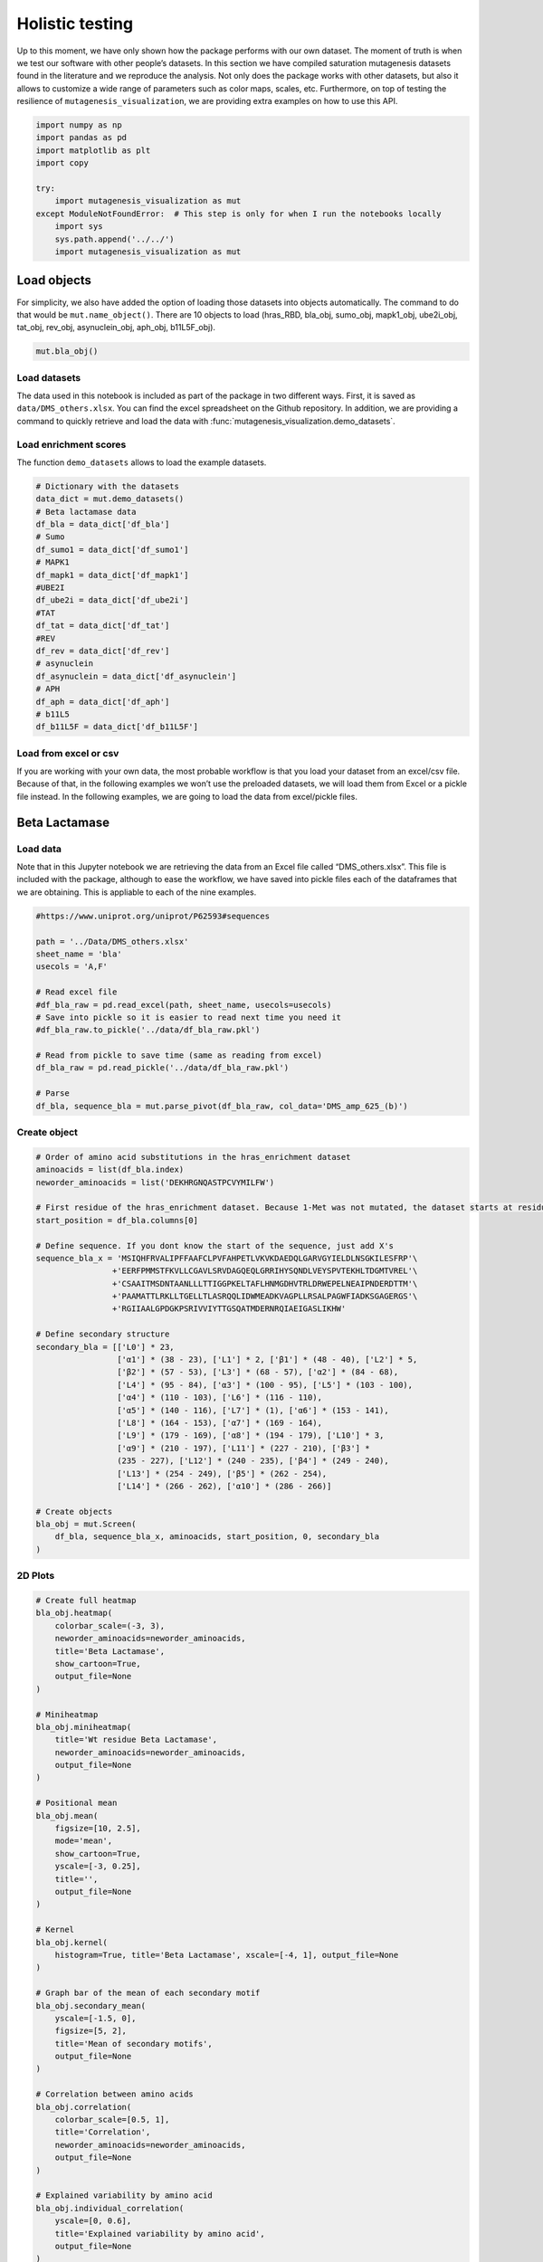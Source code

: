 Holistic testing
================

Up to this moment, we have only shown how the package performs with our
own dataset. The moment of truth is when we test our software with other
people’s datasets. In this section we have compiled saturation
mutagenesis datasets found in the literature and we reproduce the
analysis. Not only does the package works with other datasets, but also
it allows to customize a wide range of parameters such as color maps,
scales, etc. Furthermore, on top of testing the resilience of
``mutagenesis_visualization``, we are providing extra examples on how to
use this API.

.. code:: ipython3

    import numpy as np
    import pandas as pd
    import matplotlib as plt
    import copy
    
    try:
        import mutagenesis_visualization as mut
    except ModuleNotFoundError:  # This step is only for when I run the notebooks locally
        import sys
        sys.path.append('../../')
        import mutagenesis_visualization as mut

Load objects
------------

For simplicity, we also have added the option of loading those datasets
into objects automatically. The command to do that would be
``mut.name_object()``. There are 10 objects to load (hras_RBD, bla_obj,
sumo_obj, mapk1_obj, ube2i_obj, tat_obj, rev_obj, asynuclein_obj,
aph_obj, b11L5F_obj).

.. code:: ipython3

    mut.bla_obj()

Load datasets
~~~~~~~~~~~~~

The data used in this notebook is included as part of the package in two different ways. First, it is saved as ``data/DMS_others.xlsx``. You can find the excel spreadsheet on the Github repository. In addition, we are providing a command to quickly retrieve and load the data with :func:`mutagenesis_visualization.demo_datasets`.


Load enrichment scores
~~~~~~~~~~~~~~~~~~~~~~

The function ``demo_datasets`` allows to load the example datasets.

.. code:: ipython3

    # Dictionary with the datasets
    data_dict = mut.demo_datasets()
    # Beta lactamase data
    df_bla = data_dict['df_bla']
    # Sumo
    df_sumo1 = data_dict['df_sumo1']
    # MAPK1
    df_mapk1 = data_dict['df_mapk1']
    #UBE2I
    df_ube2i = data_dict['df_ube2i']
    #TAT
    df_tat = data_dict['df_tat']
    #REV
    df_rev = data_dict['df_rev']
    # asynuclein
    df_asynuclein = data_dict['df_asynuclein']
    # APH
    df_aph = data_dict['df_aph']
    # b11L5
    df_b11L5F = data_dict['df_b11L5F']

Load from excel or csv
~~~~~~~~~~~~~~~~~~~~~~

If you are working with your own data, the most probable workflow is
that you load your dataset from an excel/csv file. Because of that, in
the following examples we won’t use the preloaded datasets, we will load
them from Excel or a pickle file instead. In the following examples, we
are going to load the data from excel/pickle files.

Beta Lactamase
--------------

Load data
~~~~~~~~~

Note that in this Jupyter notebook we are retrieving the data from an
Excel file called “DMS_others.xlsx”. This file is included with the
package, although to ease the workflow, we have saved into pickle files
each of the dataframes that we are obtaining. This is appliable to each
of the nine examples.

.. code:: ipython3

    #https://www.uniprot.org/uniprot/P62593#sequences
    
    path = '../Data/DMS_others.xlsx'
    sheet_name = 'bla'
    usecols = 'A,F'
    
    # Read excel file
    #df_bla_raw = pd.read_excel(path, sheet_name, usecols=usecols)
    # Save into pickle so it is easier to read next time you need it
    #df_bla_raw.to_pickle('../data/df_bla_raw.pkl')
    
    # Read from pickle to save time (same as reading from excel)
    df_bla_raw = pd.read_pickle('../data/df_bla_raw.pkl')
    
    # Parse
    df_bla, sequence_bla = mut.parse_pivot(df_bla_raw, col_data='DMS_amp_625_(b)')

Create object
~~~~~~~~~~~~~

.. code:: ipython3

    # Order of amino acid substitutions in the hras_enrichment dataset
    aminoacids = list(df_bla.index)
    neworder_aminoacids = list('DEKHRGNQASTPCVYMILFW')
    
    # First residue of the hras_enrichment dataset. Because 1-Met was not mutated, the dataset starts at residue 2
    start_position = df_bla.columns[0]
    
    # Define sequence. If you dont know the start of the sequence, just add X's
    sequence_bla_x = 'MSIQHFRVALIPFFAAFCLPVFAHPETLVKVKDAEDQLGARVGYIELDLNSGKILESFRP'\
                    +'EERFPMMSTFKVLLCGAVLSRVDAGQEQLGRRIHYSQNDLVEYSPVTEKHLTDGMTVREL'\
                    +'CSAAITMSDNTAANLLLTTIGGPKELTAFLHNMGDHVTRLDRWEPELNEAIPNDERDTTM'\
                    +'PAAMATTLRKLLTGELLTLASRQQLIDWMEADKVAGPLLRSALPAGWFIADKSGAGERGS'\
                    +'RGIIAALGPDGKPSRIVVIYTTGSQATMDERNRQIAEIGASLIKHW'
    
    # Define secondary structure
    secondary_bla = [['L0'] * 23,
                     ['α1'] * (38 - 23), ['L1'] * 2, ['β1'] * (48 - 40), ['L2'] * 5,
                     ['β2'] * (57 - 53), ['L3'] * (68 - 57), ['α2'] * (84 - 68),
                     ['L4'] * (95 - 84), ['α3'] * (100 - 95), ['L5'] * (103 - 100),
                     ['α4'] * (110 - 103), ['L6'] * (116 - 110),
                     ['α5'] * (140 - 116), ['L7'] * (1), ['α6'] * (153 - 141),
                     ['L8'] * (164 - 153), ['α7'] * (169 - 164),
                     ['L9'] * (179 - 169), ['α8'] * (194 - 179), ['L10'] * 3,
                     ['α9'] * (210 - 197), ['L11'] * (227 - 210), ['β3'] *
                     (235 - 227), ['L12'] * (240 - 235), ['β4'] * (249 - 240),
                     ['L13'] * (254 - 249), ['β5'] * (262 - 254),
                     ['L14'] * (266 - 262), ['α10'] * (286 - 266)]
    
    # Create objects
    bla_obj = mut.Screen(
        df_bla, sequence_bla_x, aminoacids, start_position, 0, secondary_bla
    )

2D Plots
~~~~~~~~

.. code:: ipython3

    # Create full heatmap
    bla_obj.heatmap(
        colorbar_scale=(-3, 3),
        neworder_aminoacids=neworder_aminoacids,
        title='Beta Lactamase',
        show_cartoon=True,
        output_file=None
    )
    
    # Miniheatmap
    bla_obj.miniheatmap(
        title='Wt residue Beta Lactamase',
        neworder_aminoacids=neworder_aminoacids,
        output_file=None
    )
    
    # Positional mean
    bla_obj.mean(
        figsize=[10, 2.5],
        mode='mean',
        show_cartoon=True,
        yscale=[-3, 0.25],
        title='',
        output_file=None
    )
    
    # Kernel
    bla_obj.kernel(
        histogram=True, title='Beta Lactamase', xscale=[-4, 1], output_file=None
    )
    
    # Graph bar of the mean of each secondary motif
    bla_obj.secondary_mean(
        yscale=[-1.5, 0],
        figsize=[5, 2],
        title='Mean of secondary motifs',
        output_file=None
    )
    
    # Correlation between amino acids
    bla_obj.correlation(
        colorbar_scale=[0.5, 1],
        title='Correlation',
        neworder_aminoacids=neworder_aminoacids,
        output_file=None
    )
    
    # Explained variability by amino acid
    bla_obj.individual_correlation(
        yscale=[0, 0.6],
        title='Explained variability by amino acid',
        output_file=None
    )
    
    # PCA by amino acid substitution
    bla_obj.pca(
        title='',
        dimensions=[0, 1],
        figsize=(2, 2),
        adjustlabels=True,
        output_file=None
    )
    
    # PCA by secondary structure motif
    bla_obj.pca(
        title='',
        mode='secondary',
        dimensions=[0, 1],
        figsize=(2, 2),
        adjustlabels=True,
        output_file=None
    )

.. image:: images/other_examples/bla_fullheatmap.png

.. image:: images/other_examples/bla_miniheatmap.png
   :width: 200px
   :align: center
   
.. image:: images/other_examples/bla_bar_mean.png
   :align: center
   
.. image:: images/other_examples/bla_kde.png
   :width: 240px
   :align: center

.. image:: images/other_examples/bla_secondary.png
   :width: 300px
   :align: center
   
.. image:: images/other_examples/bla_correlation.png
   :width: 250px
   :align: center
   
.. image:: images/other_examples/bla_variability.png
   :width: 300px
   :align: center
   
.. image:: images/other_examples/bla_pcaaminoacid.png
   :width: 200px

.. image:: images/other_examples/bla_pcasecondary.png
   :width: 200px


3D Plots
~~~~~~~~

If you want to use the example pdbs, use the command
``pdbs_dict = mut.demo_pdbs()`` to retrieve the pdb_paths. Then when you
call the method, do ``pdb_path=pdbs_dict['1erm']``.

.. code:: ipython3

    # Plot 3-D plot
    bla_obj.scatter_3D_plotly(
        mode='mean',
        pdb_path='../data/1erm.pdb',
        position_correction=2,
        title='Scatter 3D',
        squared=False,
        x_label='x',
        y_label='y',
        z_label='z',
        output_html='../../docs/html/bla_3dscatter.html',
    )
    
    # Plot 3-D of distance to center of protein, SASA and B-factor
    bla_obj.scatter_3D_pdbprop_plotly(
        plot=['Distance', 'SASA', 'log B-factor'],
        position_correction=2,
        pdb_path='../data/1erm.pdb',
        title='Scatter 3D - PDB properties',
        output_html='../../docs/html/bla_3d_pdbprop.html',
    )


.. raw:: html
    :file: html/bla_3dscatter.html
    
.. raw:: html
    :file: html/bla_3d_pdbprop.html

.. code:: ipython3

    # Start pymol and color residues. Cut offs are set with gof and lof parameters.
    bla_obj.pymol(
        pdb='../data/1erm.pdb', mode='mean', gof=0.2, lof=-1, position_correction=2
    )

.. image:: images/other_examples/bla_pymol.png
   :align: center

Sumo1
-----

Load data
~~~~~~~~~

.. code:: ipython3

    #https://doi.org/10.15252/msb.20177908
    ### 2D Plots
    path = '../Data/DMS_others.xlsx'
    sheet_name = 'SUMO1'
    usecols = 'A,B'
    
    # Read excel file
    #df_sumo1_raw = pd.read_excel(path, sheet_name, usecols=usecols)
    # Save into pickle so it is easier to read next time you need it
    #df_sumo1_raw.to_pickle('../data/df_sumo1_raw.pkl')
    
    # Read from pickle to save time (same as reading from excel)
    df_sumo1_raw = pd.read_pickle('../data/df_sumo1_raw.pkl')
    
    ### 2D Plots
    # Parse
    df_sumo1, sequence_sumo1 = mut.parse_pivot(df_sumo1_raw, col_data='DMS')

Create object
~~~~~~~~~~~~~

.. code:: ipython3

    # Order of amino acid substitutions in the hras_enrichment dataset
    aminoacids = list(df_sumo1.index)
    neworder_aminoacids = list('DEKHRGNQASTPCVYMILFW')
    
    # First residue of the hras_enrichment dataset. Because 1-Met was not mutated, the dataset starts at residue 2
    start_position = df_sumo1.columns[0]
    
    # Full sequence
    sequence_sumo1 = 'MSDQEAKPSTEDLGDKKEGEYIKLKVIGQDSSEIHFKVKMTTHLKKLKESYCQRQGVPMN'\
                        +'SLRFLFEGQRIADNHTPKELGMEEEDVIEVYQEQTGGHSTV'
    # Define secondary structure
    secondary_sumo1 = [['L0'] * (20), ['β1'] * (28 - 20), ['L1'] * 3,
                       ['β2'] * (39 - 31), ['L2'] * 4, ['α1'] * (55 - 43),
                       ['L3'] * (6), ['β3'] * (65 - 61), ['L4'] * (75 - 65),
                       ['α2'] * (80 - 75), ['L5'] * (85 - 80), ['β4'] * (92 - 85),
                       ['L6'] * (101 - 92)]
    
    # Create objects
    sumo_obj = mut.Screen(
        df_sumo1, sequence_sumo1, aminoacids, start_position, 1, secondary_sumo1
    )

2D Plots
~~~~~~~~

.. code:: ipython3

    # You can use your own colormap or import it from matplotlib
    colormap = copy.copy((plt.cm.get_cmap('Blues_r')))
    
    # Create full heatmap
    sumo_obj.heatmap(
        colorbar_scale=(-0.5, 1),
        neworder_aminoacids=neworder_aminoacids,
        title='Sumo1',
        colormap=colormap,
        show_cartoon=True,
        output_file=None
    )
    
    # Miniheatmap
    sumo_obj.miniheatmap(
        colorbar_scale=(0, 1),
        title='Wt residue Sumo1',
        neworder_aminoacids=neworder_aminoacids,
        colormap=colormap,
        output_file=None
    )
    
    # Positional mean
    sumo_obj.mean(
        figsize=[6, 2.5],
        mode='mean',
        show_cartoon=True,
        yscale=[0, 1],
        title='',
        output_file=None
    )
    
    # Kernel
    sumo_obj.kernel(histogram=True, title='Sumo1', xscale=[-1, 2], output_file=None)
    
    # Graph bar of the mean of each secondary motif
    sumo_obj.secondary_mean(
        yscale=[0, 1],
        figsize=[2, 2],
        title='Mean of secondary motifs',
        output_file=None
    )
    
    # Correlation between amino acids
    sumo_obj.correlation(
        colorbar_scale=[0.25, 0.75],
        title='Correlation',
        neworder_aminoacids=neworder_aminoacids,
        output_file=None
    )
    
    # Explained variability by amino acid
    sumo_obj.individual_correlation(
        yscale=[0, 0.6],
        title='Explained variability by amino acid',
        output_file=None
    )
    
    # PCA by amino acid substitution
    sumo_obj.pca(
        title='',
        dimensions=[0, 1],
        figsize=(2, 2),
        adjustlabels=True,
        output_file=None
    )
    
    # PCA by secondary structure motif
    sumo_obj.pca(
        title='',
        mode='secondary',
        dimensions=[0, 1],
        figsize=(2, 2),
        adjustlabels=True,
        output_file=None
    )

.. image:: images/other_examples/sumo_fullheatmap.png

.. image:: images/other_examples/sumo_miniheatmap.png
   :width: 200px
   :align: center
   
.. image:: images/other_examples/sumo_bar_mean.png
   :width: 400px
   :align: center
   
.. image:: images/other_examples/sumo_kde.png
   :width: 240px
   :align: center

.. image:: images/other_examples/sumo_secondary.png
   :width: 300px
   :align: center
   
.. image:: images/other_examples/sumo_correlation.png
   :width: 250px
   :align: center
   
.. image:: images/other_examples/sumo_variability.png
   :width: 300px
   :align: center
   
.. image:: images/other_examples/sumo_pcaaminoacid.png
   :width: 200px

.. image:: images/other_examples/sumo_pcasecondary.png
   :width: 200px


.. code:: ipython3

    # Open pymol and color the sumo structure
    sumo_obj.pymol(pdb='../data/1a5r.pdb', mode='mean', gof=1, lof=0.5)

.. image:: images/other_examples/sumo_pymol.png
   :align: center

MAPK1
-----

Load data
~~~~~~~~~

.. code:: ipython3

    path = '../Data/DMS_others.xlsx'
    sheet_name = 'MAPK1'
    usecols = 'A,B'
    col_data = 'DMS_DOX'
    #col_data = 'DMS_VRT'
    
    # Read excel file
    #df_mapk1_raw = pd.read_excel(path, sheet_name, usecols=usecols)
    # Save into pickle so it is easier to read next time you need it
    #df_mapk1_raw.to_pickle('../data/df_mapk1_raw.pkl')
    
    # Read from pickle to save time (same as reading from excel)
    df_mapk1_raw = pd.read_pickle('../data/df_mapk1_raw.pkl')
    
    # Parse
    df_mapk1, sequence_mapk1 = mut.parse_pivot(df_mapk1_raw, col_data=col_data)

Create object
~~~~~~~~~~~~~

.. code:: ipython3

    # Order of amino acid substitutions in the hras_enrichment dataset
    aminoacids = list(df_mapk1.index)
    neworder_aminoacids = list('DEKHRGNQASTPCVYMILFW')
    
    # First residue of the hras_enrichment dataset. Because 1-Met was not mutated, the dataset starts at residue 2
    start_position = df_mapk1.columns[0]
    
    # Full sequence
    sequence_mapk1_x = 'MAAAAAAGAGPEMVRGQVFDVGPRYTNLSYIGEGAYGMVCSAYDNVNKVRVAIK'\
                    +'KISPFEHQTYCQRTLREIKILLRFRHENIIGINDIIRAPTIEQMKDVYIVQDLMETDLYKLLKTQ'\
                    +'HLSNDHICYFLYQILRGLKYIHSANVLHRDLKPSNLLLNTTCDLKICDFGLARVADPDHDHTGFL'\
                    +'TEYVATRWYRAPEIMLNSKGYTKSIDIWSVGCILAEMLSNRPIFPGKHYLDQLNHILGILGSPSQ'\
                    +'EDLNCIINLKARNYLLSLPHKNKVPWNRLFPNADSKALDLLDKMLTFNPHKRIEVEQALAHPYLE'\
                    +'QYYDPSDEPIAEAPFKFDMELDDLPKEKLKELIFEETARFQPGYRS'
    
    # Create objects
    mapk1_obj = mut.Screen(
        df_mapk1, sequence_mapk1_x, aminoacids, start_position, 0
    )

2D Plots
~~~~~~~~

.. code:: ipython3

    # Create full heatmap
    mapk1_obj.heatmap(
        colorbar_scale=(-2, 2),
        neworder_aminoacids=neworder_aminoacids,
        title='MAPK1',
        show_cartoon=False,
        output_file=None
    )
    
    # Miniheatmap
    mapk1_obj.miniheatmap(
        title='Wt residue MAPK1',
        neworder_aminoacids=neworder_aminoacids,
        output_file=None
    )
    
    # Positional mean
    mapk1_obj.mean(
        figsize=[10, 2.5],
        mode='mean',
        show_cartoon=False,
        yscale=[-1, 1],
        title='',
        output_file=None
    )
    
    # Kernel
    mapk1_obj.kernel(
        histogram=True, title='MAPK1', xscale=[-2, 2], output_file=None
    )
    
    # Correlation between amino acids
    mapk1_obj.correlation(
        colorbar_scale=[0.25, 0.75],
        title='Correlation',
        neworder_aminoacids=neworder_aminoacids,
        output_file=None
    )
    
    # Explained variability by amino acid
    mapk1_obj.individual_correlation(
        yscale=[0, 0.6],
        title='Explained variability by amino acid',
        output_file=None
    )
    
    # PCA by amino acid substitution
    mapk1_obj.pca(
        title='',
        dimensions=[0, 1],
        figsize=(2, 2),
        adjustlabels=True,
        output_file=None
    )

.. image:: images/other_examples/mapk1_fullheatmap.png

.. image:: images/other_examples/mapk1_miniheatmap.png
   :width: 200px
   :align: center
   
.. image:: images/other_examples/mapk1_bar_mean.png
   :width: 400px
   :align: center
   
.. image:: images/other_examples/mapk1_kde.png
   :width: 240px
   :align: center
   
.. image:: images/other_examples/mapk1_correlation.png
   :width: 250px
   :align: center
   
.. image:: images/other_examples/mapk1_variability.png
   :width: 300px
   :align: center
   
.. image:: images/other_examples/mapk1_pcaaminoacid.png
   :width: 200px
   :align: center


UBE2I
-----

Load data
~~~~~~~~~

.. code:: ipython3

    #https://doi.org/10.15252/msb.20177908
    
    path = '../Data/DMS_others.xlsx'
    sheet_name = 'UBE2I'
    usecols = 'A,B'
    col_data = 'DMS'
    
    # Read excel file
    #df_ube2i_raw = pd.read_excel(path, sheet_name, usecols=usecols)
    # Save into pickle so it is easier to read next time you need it
    #df_ube2i_raw.to_pickle('../data/df_ube2i_raw.pkl')
    
    # Read from pickle to save time (same as reading from excel)
    df_ube2i_raw = pd.read_pickle('../data/df_ube2i_raw.pkl')
    
    # Parse
    df_ube2i, sequence_ube2i = mut.parse_pivot(df_ube2i_raw, col_data=col_data)

Create object
~~~~~~~~~~~~~

.. code:: ipython3

    # Order of amino acid substitutions in the hras_enrichment dataset
    aminoacids = list(df_ube2i.index)
    neworder_aminoacids = list('DEKHRGNQASTPCVYMILFW')
    
    # First residue of the hras_enrichment dataset. Because 1-Met was not mutated, the dataset starts at residue 2
    start_position = df_ube2i.columns[0]  # Create object2i.columns[0]
    
    # Full sequence
    sequence_ube2i_x = 'MSGIALSRLAQERKAWRKDHPFGFVAVPTKNPDGTMNLMNWECAIPGKKGTP'\
                        +'WEGGLFKLRMLFKDDYPSSPPKCKFEPPLFHPNVYPSGTVCLSILEEDKDWRPAITIKQ'\
                        +'ILLGIQELLNEPNIQDPAQAEAYTIYCQNRVEYEKRVRAQAKKFAPS'
    
    # Define secondary structure
    secondary_ube2i = [['α1'] * (20 - 1), ['L1'] * (24 - 20), ['β1'] * (30 - 24),
                       ['L2'] * 5, ['β2'] * (46 - 35), ['L3'] * (56 - 46),
                       ['β3'] * (63 - 56), ['L4'] * (73 - 63), ['β4'] * (77 - 73),
                       ['L5'] * (93 - 77), ['α2'] * (98 - 93), ['L6'] * (107 - 98),
                       ['α3'] * (122 - 107), ['L7'] * (129 - 122),
                       ['α4'] * (155 - 129), ['L8'] * (160 - 155)]
    
    # Create objects
    ube2i_obj = mut.Screen(
        df_ube2i, sequence_ube2i_x, aminoacids, start_position, 1, secondary_ube2i
    )

2D Plots
~~~~~~~~

.. code:: ipython3

    colormap = copy.copy((plt.cm.get_cmap('Blues_r')))
    
    # Create full heatmap
    ube2i_obj.heatmap(
        colorbar_scale=(0, 1),
        neworder_aminoacids=neworder_aminoacids,
        title='Ube2i',
        colormap=colormap,
        show_cartoon=True,
        output_file=None
    )
    
    # Miniheatmap
    ube2i_obj.miniheatmap(
        colorbar_scale=(0, 1),
        title='Wt residue Ube2i',
        neworder_aminoacids=neworder_aminoacids,
        output_file=None,
        colormap=colormap
    )
    
    # Positional mean
    ube2i_obj.mean(
        figsize=[10, 2.5],
        mode='mean',
        show_cartoon=True,
        yscale=[0, 2],
        title='',
        output_file=None
    )
    
    # Kernel
    ube2i_obj.kernel(
        histogram=True, title='Ube2i', xscale=[-1, 2], output_file=None
    )
    
    # Graph bar of the mean of each secondary motif
    ube2i_obj.secondary_mean(
        yscale=[0, 2],
        figsize=[3, 2],
        title='Mean of secondary motifs',
        output_file=None
    )
    
    # Correlation between amino acids
    ube2i_obj.correlation(
        colorbar_scale=[0.25, 0.75],
        title='Correlation',
        neworder_aminoacids=neworder_aminoacids,
        output_file=None
    )
    
    # Explained variability by amino acid
    ube2i_obj.individual_correlation(
        yscale=[0, 0.6],
        title='Explained variability by amino acid',
        output_file=None
    )
    
    # PCA by amino acid substitution
    ube2i_obj.pca(
        title='',
        dimensions=[0, 1],
        figsize=(2, 2),
        adjustlabels=True,
        output_file=None
    )
    
    # PCA by secondary structure motif
    ube2i_obj.pca(
        title='',
        mode='secondary',
        dimensions=[0, 1],
        figsize=(2, 2),
        adjustlabels=True,
        output_file=None
    )

.. image:: images/other_examples/ube2i_fullheatmap.png

.. image:: images/other_examples/ube2i_miniheatmap.png
   :width: 200px
   :align: center
   
.. image:: images/other_examples/ube2i_bar_mean.png
   :width: 400px
   :align: center
   
.. image:: images/other_examples/ube2i_kde.png
   :width: 240px
   :align: center

.. image:: images/other_examples/ube2i_secondary.png
   :width: 300px
   :align: center
   
.. image:: images/other_examples/ube2i_correlation.png
   :width: 250px
   :align: center
   
.. image:: images/other_examples/ube2i_variability.png
   :width: 300px
   :align: center
   
.. image:: images/other_examples/ube2i_pcaaminoacid.png
   :width: 200px

.. image:: images/other_examples/ube2i_pcasecondary.png
   :width: 200px


TAT
---

Load data
~~~~~~~~~

.. code:: ipython3

    #https://doi.org/10.1016/j.cell.2016.11.031
    
    path = '../Data/DMS_others.xlsx'
    sheet_name = 'TAT'
    usecols = 'A:V'
    col_data = 'DMS'
    
    #df_tat = pd.read_excel(path, sheet_name, index_col='Aminoacid',usecols=usecols).T
    # Save into pickle so it is easier to read next time you need it
    #df_tat.to_pickle('../data/df_tat.pkl')
    
    # Read from pickle to save time (same as reading from excel)
    df_tat = pd.read_pickle('../data/df_tat.pkl')

Create object
~~~~~~~~~~~~~

.. code:: ipython3

    # Order of amino acid substitutions in the hras_enrichment dataset
    aminoacids = list(df_tat.index)
    neworder_aminoacids = list('DEKHRGNQASTPCVYMILFW*')
    
    # First residue of the hras_enrichment dataset. Because 1-Met was not mutated, the dataset starts at residue 2
    start_position = df_tat.columns[0]
    
    # Full sequence
    sequence_tat = 'MEPVDPRLEPWKHPGSQPKTACTNCYCKKCCFHCQVCFITKALGISYGRKKRRQRRRAHQ'\
                        +'NSQTHQASLSKQPTSQPRGDPTGPKE'
    
    # Define secondary structure
    secondary_tat = [['L1'] * (8), ['α1'] * (13 - 8), ['L2'] * (28 - 14),
                     ['α2'] * (41 - 28), ['L3'] * (90 - 41)]
    
    tat_obj = mut.Screen(
        df_tat, sequence_tat, aminoacids, start_position, 0, secondary_tat
    )

2D Plots
~~~~~~~~

.. code:: ipython3

    # Create full heatmap
    tat_obj.heatmap(
        colorbar_scale=(-0.75, 0.75),
        neworder_aminoacids=neworder_aminoacids,
        title='TAT',
        show_cartoon=True,
        output_file=None
    )
    
    # Miniheatmap
    tat_obj.miniheatmap(
        title='Wt residue TAT',
        colorbar_scale=(-0.75, 0.75),
        neworder_aminoacids=neworder_aminoacids,
        output_file=None
    )
    
    # Positional mean
    tat_obj.mean(
        figsize=[6, 2.5],
        mode='mean',
        show_cartoon=True,
        yscale=[-0.5, 0.25],
        title='',
        output_file=None
    )
    
    # Kernel
    tat_obj.kernel(histogram=True, title='TAT', xscale=[-1, 1], output_file=None)
    
    # Correlation between amino acids
    tat_obj.correlation(
        colorbar_scale=[0.25, 1],
        title='Correlation',
        neworder_aminoacids=neworder_aminoacids,
        output_file=None
    )
    
    # Explained variability by amino acid
    tat_obj.individual_correlation(
        yscale=[0, 0.6],
        title='Explained variability by amino acid',
        output_file=None
    )
    
    # PCA by amino acid substitution
    tat_obj.pca(
        title='',
        dimensions=[0, 1],
        figsize=(2, 2),
        adjustlabels=True,
        output_file=None
    )

.. image:: images/other_examples/tat_fullheatmap.png

.. image:: images/other_examples/tat_miniheatmap.png
   :width: 200px
   :align: center
   
.. image:: images/other_examples/tat_bar_mean.png
   :width: 400px
   :align: center
   
.. image:: images/other_examples/tat_kde.png
   :width: 240px
   :align: center
   
.. image:: images/other_examples/tat_correlation.png
   :width: 250px
   :align: center
   
.. image:: images/other_examples/tat_variability.png
   :width: 300px
   :align: center
   
.. image:: images/other_examples/tat_pcaaminoacid.png
   :width: 200px
   :align: center


REV
---

Load data
~~~~~~~~~

.. code:: ipython3

    #https://doi.org/10.1016/j.cell.2016.11.031
    #https://www.uniprot.org/uniprot/P69718### Load data### Load data
    
    path = '../Data/DMS_others.xlsx'
    sheet_name = 'REV'
    usecols = 'A:V'
    col_data = 'DMS'
    
    #df_rev = pd.read_excel(path, sheet_name, index_col='Aminoacid',usecols=usecols).T
    # Save into pickle so it is easier to read next time you need it
    #df_rev.to_pickle('../data/df_rev.pkl')
    
    # Read from pickle to save time (same as reading from excel)
    df_rev = pd.read_pickle('../data/df_rev.pkl')

Create object
~~~~~~~~~~~~~

.. code:: ipython3

    # Order of amino acid substitutions in the hras_enrichment dataset
    aminoacids = list(df_rev.index)
    neworder_aminoacids = list('DEKHRGNQASTPCVYMILFW*')
    
    # First residue of the hras_enrichment dataset. Because 1-Met was not mureved, the dataset starts at residue 2
    start_position = df_rev.columns[0]
    
    # Full sequence
    sequence_rev = 'MAGRSGDSDEDLLKAVRLIKFLYQSNPPPNPEGTRQARRNRRRRWRERQRQIHSISERIL'\
                    + 'STYLGRSAEPVPLQLPPLERLTLDCNEDCGTSGTQGVGSPQILVESPTILESGAKE'
    
    # Define secondary structure
    secondary_rev = [['L1'] * (8), ['α1'] * (25 - 8), ['L2'] * (33 - 25),
                     ['α2'] * (68 - 33), ['L3'] * (116 - 41)]
    
    rev_obj = mut.Screen(
        df_rev, sequence_rev, aminoacids, start_position, 0, secondary_rev
    )

.. code:: ipython3

    rev_obj.heatmap(
        colorbar_scale=(-0.75, 0.75),
        show_cartoon=True,
        neworder_aminoacids=neworder_aminoacids
    )

2D Plots
~~~~~~~~

.. code:: ipython3

    # Create full heatmap
    rev_obj.heatmap(
        colorbar_scale=(-0.75, 0.75),
        neworder_aminoacids=neworder_aminoacids,
        title='REV',
        show_cartoon=True,
        output_file=None
    )
    
    # Miniheatmap
    rev_obj.miniheatmap(
        title='Wt residue REV',
        colorbar_scale=(-0.75, 0.75),
        neworder_aminoacids=neworder_aminoacids,
        output_file=None
    )
    
    # Positional mean
    rev_obj.mean(
        figsize=[6, 2.5],
        mode='mean',
        show_cartoon=True,
        yscale=[-0.5, 0.25],
        title='',
        output_file=None
    )
    
    # Kernel
    rev_obj.kernel(histogram=True, title='REV', xscale=[-1, 1], output_file=None)
    
    # Correlation between amino acids
    rev_obj.correlation(
        colorbar_scale=[0.25, 1],
        title='Correlation',
        neworder_aminoacids=neworder_aminoacids,
        output_file=None
    )
    
    # Explained variability by amino acid
    rev_obj.individual_correlation(
        yscale=[0, 0.6],
        title='Explained variability by amino acid',
        output_file=None
    )
    
    # PCA by amino acid substitution
    rev_obj.pca(
        title='',
        dimensions=[0, 1],
        figsize=(2, 2),
        adjustlabels=True,
        output_file=None
    )

.. image:: images/other_examples/rev_fullheatmap.png

.. image:: images/other_examples/rev_miniheatmap.png
   :width: 200px
   :align: center
   
.. image:: images/other_examples/rev_bar_mean.png
   :width: 400px
   :align: center
   
.. image:: images/other_examples/rev_kde.png
   :width: 240px
   :align: center
   
.. image:: images/other_examples/rev_correlation.png
   :width: 250px
   :align: center
   
.. image:: images/other_examples/rev_variability.png
   :width: 300px
   :align: center
   
.. image:: images/other_examples/rev_pcaaminoacid.png
   :width: 200px
   :align: center


α-synuclein
-----------

Load data
~~~~~~~~~

.. code:: ipython3

    #https://www.uniprot.org/uniprot/P37840#sequences
    #https://doi.org/10.1038/s41589-020-0480-6
    path = '../Data/DMS_others.xlsx'
    sheet_name = 'a-synuclein'
    usecols = 'A:EK'
    
    #df_asynuclein = pd.read_excel(path, sheet_name, index_col='Aminoacid',usecols=usecols)
    # Save into pickle so it is easier to read next time you need it
    #df_asynuclein.to_pickle('../data/df_asynuclein.pkl')
    
    # Read from pickle to save time (same as reading from excel)
    df_asynuclein = pd.read_pickle('../data/df_asynuclein.pkl')

Create object
~~~~~~~~~~~~~

.. code:: ipython3

    # Order of amino acid substitutions in the hras_enrichment dataset
    aminoacids = list(df_asynuclein.index)
    neworder_aminoacids = list('DEKHRGNQASTPCVYMILFW')
    
    # First residue of the hras_enrichment dataset. Because 1-Met was not mureved, the dataset starts at residue 2
    start_position = df_asynuclein.columns[0]
    
    # Full sequence
    sequence_asynuclein = 'MDVFMKGLSKAKEGVVAAAEKTKQGVAEAAGKTKEGVLYVGSKTKEGVVHGVATVAEKTK'\
                    + 'EQVTNVGGAVVTGVTAVAQKTVEGAGSIAAATGFVKKDQLGKNEEGAPQEGILEDMPVDP'\
                    + 'DNEAYEMPSEEGYQDYEPEA'
    
    # Define secondary structure
    secondary_asynuclein = [['L1'] * (1), ['α1'] * (37 - 1), ['L2'] * (44 - 37),
                            ['α2'] * (92 - 44), ['L3'] * (140 - 92)]
    
    asynuclein_obj = mut.Screen(
        df_asynuclein, sequence_asynuclein, aminoacids, start_position, 0,
        secondary_asynuclein
    )

2D Plots
~~~~~~~~

.. code:: ipython3

    # Create full heatmap
    asynuclein_obj.heatmap(
        colorbar_scale=(-0.75, 0.75),
        neworder_aminoacids=neworder_aminoacids,
        title='α-synuclein',
        show_cartoon=True,
        output_file=None
    )
    
    # Miniheatmap
    asynuclein_obj.miniheatmap(
        title='Wt residue α-synuclein',
        colorbar_scale=(-0.75, 0.75),
        neworder_aminoacids=neworder_aminoacids,
        output_file=None
    )
    
    # Positional mean
    asynuclein_obj.mean(
        figsize=[6, 2.5],
        mode='mean',
        show_cartoon=True,
        yscale=[0, 0.5],
        title='',
        output_file=None
    )
    
    # Kernel
    asynuclein_obj.kernel(
        histogram=True, title='α-synuclein', xscale=[-0.75, 0.75], output_file=None
    )
    
    # Correlation between amino acids
    asynuclein_obj.correlation(
        colorbar_scale=[0.5, 1],
        title='Correlation',
        neworder_aminoacids=neworder_aminoacids,
        output_file=None
    )
    
    # Explained variability by amino acid
    asynuclein_obj.individual_correlation(
        yscale=[0, 0.6],
        title='Explained variability by amino acid',
        output_file=None
    )
    
    # PCA by amino acid substitution
    asynuclein_obj.pca(
        title='',
        dimensions=[0, 1],
        figsize=(2, 2),
        adjustlabels=True,
        output_file=None
    )

.. image:: images/other_examples/asynuclein_fullheatmap.png

.. image:: images/other_examples/asynuclein_miniheatmap.png
   :width: 200px
   :align: center
   
.. image:: images/other_examples/asynuclein_bar_mean.png
   :width: 400px
   :align: center
   
.. image:: images/other_examples/asynuclein_kde.png
   :width: 240px
   :align: center
   
.. image:: images/other_examples/asynuclein_correlation.png
   :width: 250px
   :align: center
   
.. image:: images/other_examples/asynuclein_variability.png
   :width: 300px
   :align: center
   
.. image:: images/other_examples/asynuclein_pcaaminoacid.png
   :width: 200px
   :align: center


APH(3) II
---------

Load data
~~~~~~~~~

.. code:: ipython3

    #https://doi.org/10.1093/nar/gku511
    # Data needs to be applied a np.log10
    
    path = '../Data/DMS_others.xlsx'
    sheet_name = 'KKA2_S3_Kan18_L1'
    usecols = 'A:JE'
    
    #df_aph = pd.read_excel(path, sheet_name, index_col='Aminoacid',usecols=usecols)
    # Save into pickle so it is easier to read next time you need it
    #df_aph.to_pickle('../data/df_aph.pkl')
    
    # Read from pickle to save time (same as reading from excel)
    df_aph = pd.read_pickle('../data/df_aph.pkl')

Create object
~~~~~~~~~~~~~

.. code:: ipython3

    # Order of amino acid substitutions in the hras_enrichment dataset
    aminoacids = list(df_aph.index)
    neworder_aminoacids = list('DEKHRGNQASTPCVYMILFW')
    
    # First residue of the hras_enrichment dataset. Because 1-Met was not mureved, the dataset starts at residue 2
    start_position = df_aph.columns[0]
    
    # Full sequence
    sequence_aph = 'MIEQDGLHAGSPAAWVERLFGYDWAQQTIGCSDAAVFRLSAQGRPVLFVKTDLSGALNELQ'\
                    + 'DEAARLSWLATTGVPCAAVLDVVTEAGRDWLLLGEVPGQDLLSSHLAPAEKVSIMADAMRR'\
                    + 'LHTLDPATCPFDHQAKHRIERARTRMEAGLVDQDDLDEEHQGLAPAELFARLKARMPDGED'\
                    + 'LVVTHGDACLPNIMVENGRFSGFIDCGRLGVADRYQDIALATRDIAEELGGEWADRFLVLY'\
                    + 'GIAAPDSQRIAFYRLLDEFF'
    
    # Define secondary structure
    secondary_aph = [['L1'] * (11), ['α1'] * (16 - 11),
                     ['L2'] * (22 - 16), ['β1'] * (26 - 22), ['L3'] * (34 - 26),
                     ['β2'] * (40 - 34), ['L4'] * (46 - 40), ['β3'] * (52 - 46),
                     ['L5'] * (58 - 52), ['α2'] * (72 - 58), ['L6'] * (79 - 72),
                     ['β4'] * (85 - 79), ['L7'] * (89 - 85), ['β5'] * (95 - 89),
                     ['L8'] * (99 - 95), ['β6'] * (101 - 99), ['L9'] * (107 - 101),
                     ['α3'] * (131 - 107), ['L10'] * (135 - 131), ['α4'] *
                     (150 - 135), ['L11'] * (158 - 150), ['α5'] * (163 - 158),
                     ['L12'] * (165 - 163), ['α6'] * (177 - 165),
                     ['L13'] * (183 - 177), ['β7'] * (187 - 183),
                     ['L14'] * (191 - 187), ['α7'] * (194 - 191), ['L15'] * (1),
                     ['β8'] * (199 - 195), ['L16'] * (201 - 199),
                     ['β9'] * (206 - 201), ['L17'] * (212 - 206),
                     ['β10'] * (216 - 212), ['α8'] * (245 - 216), ['L18'] * (4),
                     ['α9'] * (264 - 249)]
    
    aph_obj = mut.Screen(
        np.log10(df_aph), sequence_aph, aminoacids, start_position, 0, secondary_aph
    )

2D Plots
~~~~~~~~

.. code:: ipython3

    colormap = copy.copy((plt.cm.get_cmap('Blues_r')))
    
    # Create full heatmap
    aph_obj.heatmap(
        colorbar_scale=(-0.75, 0.25),
        neworder_aminoacids=neworder_aminoacids,
        title='APH',
        show_cartoon=True,
        colormap=colormap,
        output_file=None
    )
    
    # Miniheatmap
    aph_obj.miniheatmap(
        title='Wt residue APH',
        neworder_aminoacids=neworder_aminoacids,
        colormap=colormap,
        colorbar_scale=(-0.75, 0.25),
        output_file=None
    )
    
    # Positional mean
    aph_obj.mean(
        figsize=[10, 2.5],
        mode='mean',
        show_cartoon=True,
        yscale=[-1.5, 0.5],
        title='',
        output_file=None
    )
    
    # Kernel
    aph_obj.kernel(histogram=True, title='APH', xscale=[-2, 2], output_file=None)
    
    # Graph bar of the mean of each secondary motif
    aph_obj.secondary_mean(
        yscale=[-1, 0],
        figsize=[5, 2],
        title='Mean of secondary motifs',
        output_file=None
    )
    
    # Correlation between amino acids
    aph_obj.correlation(
        colorbar_scale=[0.25, 0.75],
        title='Correlation',
        neworder_aminoacids=neworder_aminoacids,
        output_file=None
    )
    
    # Explained variability by amino acid
    aph_obj.individual_correlation(
        yscale=[0, 0.6],
        title='Explained variability by amino acid',
        output_file=None
    )
    
    # PCA by amino acid substitution
    aph_obj.pca(
        title='',
        dimensions=[0, 1],
        figsize=(2, 2),
        adjustlabels=True,
        output_file=None
    )
    
    # PCA by secondary structure motif
    aph_obj.pca(
        title='',
        mode='secondary',
        dimensions=[0, 1],
        figsize=(2, 2),
        adjustlabels=True,
        output_file=None
    )

.. image:: images/other_examples/aph_fullheatmap.png

.. image:: images/other_examples/aph_miniheatmap.png
   :width: 200px
   :align: center
   
.. image:: images/other_examples/aph_bar_mean.png
   :align: center
   
.. image:: images/other_examples/aph_kde.png
   :width: 240px
   :align: center

.. image:: images/other_examples/aph_secondary.png
   :width: 300px
   :align: center
   
.. image:: images/other_examples/aph_correlation.png
   :width: 250px
   :align: center
   
.. image:: images/other_examples/aph_variability.png
   :width: 300px
   :align: center
   
.. image:: images/other_examples/aph_pcaaminoacid.png
   :width: 200px

.. image:: images/other_examples/aph_pcasecondary.png
   :width: 200px


3D plots
~~~~~~~~

.. code:: ipython3

    colormap = copy.copy((plt.cm.get_cmap('Blues_r')))
    
    # Plot 3-D plot
    aph_obj.scatter_3D_plotly(
        mode='mean',
        pdb_path='../data/1nd4.pdb',
        title='Scatter 3D aph',
        squared=False,
        position_correction=0,
        x_label='x',
        y_label='y',
        z_label='z',
        colormap = colormap,
        colorbar_scale = (-.75, 0.25),
        output_html='../../docs/html/aph_3dscatter.html',
    )
    
    # Plot 3-D of distance to center of protein, SASA and B-factor
    aph_obj.scatter_3D_pdbprop_plotly(
        plot=['Distance', 'SASA', 'log B-factor'],
        position_correction=0,
        pdb_path='../data/1nd4.pdb',
        title='Scatter 3D - PDB properties',
        colorbar_scale = (-.75, 0.25),
        colormap = colormap,
        output_html='../../docs/html/aph_3d_pdbprop.html',
    )


.. raw:: html
    :file: html/aph_3dscatter.html
    
.. raw:: html
    :file: html/aph_3d_pdbprop.html

.. code:: ipython3

    # Start pymol and color residues. Cut offs are set with gof and lof parameters.
    aph_obj.pymol(
        pdb='../data/1nd4.pdb',
        mode='mean',
        gof=0.25,
        lof=-0.5,
        position_correction=0
    )

.. image:: images/other_examples/aph_pymol.png
   :align: center

b11L5F
------

Load data
~~~~~~~~~

.. code:: ipython3

    #https://doi.org/10.5281/zenodo.1216229
    
    path = '../Data/DMS_others.xlsx'
    sheet_name = 'b11L5F'
    usecols = 'B,M'
    col_data = 'relative_tryp_stability_score'
    
    # Read excel file
    #df_b11L5F_raw = pd.read_excel(path, sheet_name, usecols=usecols)
    # Save into pickle so it is easier to read next time you need it
    #df_b11L5F_raw.to_pickle('../data/df_b11L5F_raw.pkl')
    
    # Read from pickle to save time (same as reading from excel)
    df_b11L5F_raw = pd.read_pickle('../data/df_b11L5F_raw.pkl')
    
    # Parse
    df_b11L5F, sequence_b11L5F = mut.parse_pivot(df_b11L5F_raw, col_data=col_data)

Create object
~~~~~~~~~~~~~

.. code:: ipython3

    # Order of amino acid substitutions in the hras_enrichment dataset
    aminoacids = list(df_b11L5F.index)
    neworder_aminoacids = list('DEKHRGNQASTPVYMILFW')
    
    # Sequence
    sequence_b11L5F = 'CRAASLLPGTWQVTMTNEDGQTSQGQMHFQPRSPYTLDVKAQGTISDGRPI'\
                        +'SGKGKVTCKTPDTMDVDITYPSLGNMKVQGQVTLDSPTQFKFDVTTSDGSKVTGTLQRQE'
    
    # First residue of the hras_enrichment dataset. Because 1-Met was not mureved, the dataset starts at residue 2
    start_position = df_b11L5F.columns[0]
    
    b11L5F_obj = mut.Screen(
        df_b11L5F, sequence_b11L5F, aminoacids, start_position, 0
    )

2D Plots
~~~~~~~~

.. code:: ipython3

    colormap = copy.copy((plt.cm.get_cmap('bwr')))
    
    # Create full heatmap
    b11L5F_obj.heatmap(
        neworder_aminoacids=neworder_aminoacids, title='b11L5F', output_file=None
    )
    
    # Miniheatmap
    b11L5F_obj.miniheatmap(
        title='Wt residue b11L5F',
        neworder_aminoacids=neworder_aminoacids,
        output_file=None
    )
    
    # Positional mean
    b11L5F_obj.mean(
        figsize=[6, 2.5],
        mode='mean',
        yscale=[-1.5, 0.5],
        title='',
        output_file=None
    )
    
    # Kernel
    b11L5F_obj.kernel(
        histogram=True, title='b11L5F', xscale=[-2, 1], output_file=None
    )
    
    # Correlation between amino acids
    b11L5F_obj.correlation(
        colorbar_scale=[0.25, 1],
        title='Correlation',
        neworder_aminoacids=neworder_aminoacids,
        output_file=None
    )
    
    # Explained variability by amino acid
    b11L5F_obj.individual_correlation(
        yscale=[0, 0.6],
        title='Explained variability by amino acid',
        neworder_aminoacids=neworder_aminoacids,
        output_file=None
    )
    # PCA by amino acid substitution
    b11L5F_obj.pca(
        title='',
        dimensions=[0, 1],
        figsize=(2, 2),
        adjustlabels=True,
        neworder_aminoacids=neworder_aminoacids,
        output_file=None
    )

.. image:: images/other_examples/b11L5F_fullheatmap.png

.. image:: images/other_examples/b11L5F_miniheatmap.png
   :width: 200px
   :align: center
   
.. image:: images/other_examples/b11L5F_bar_mean.png
   :width: 400px
   :align: center
   
.. image:: images/other_examples/b11L5F_kde.png
   :width: 240px
   :align: center
   
.. image:: images/other_examples/b11L5F_correlation.png
   :width: 250px
   :align: center
   
.. image:: images/other_examples/b11L5F_variability.png
   :width: 300px
   :align: center
   
.. image:: images/other_examples/b11L5F_pcaaminoacid.png
   :width: 200px
   :align: center

References
----------

The raw data was extracted from published material. Here are the sources: beta lactamase [#Stiffler2015]_ , sumo1 and ube2i [#Weile2017]_ , mapk1 [#Livesey2020]_ , tat and rev [#Fernandes2016]_ , alpha-synuclein [#Newberry2020]_ , aph(3)II [#Melnikov2014]_ , b11l5f [#Dou2018]_ ).

.. [#Dou2018] Dou, J., Vorobieva, A., Sheffler, W., Doyle, L., Park, H., Bick, M., … Baker, D. (2018). De Novo Design Of A Fluorescence-Activating Β-Barrel. Zenodo. `doi:10.5281/zenodo.1216229 <https://www.nature.com/articles/s41586-018-0509-0>`_

.. [#Fernandes2016] Fernandes, J. D., Faust, T. B., Strauli, N. B., Smith, C., Crosby, D. C., Nakamura, R. L., … Frankel, A. D. (2016). Functional segregation of overlapping genes in HIV. Cell, 167(7), 1762–1773.e12. `doi:10.1016/j.cell.2016.11.031 <https://www.cell.com/cell/fulltext/S0092-8674(16)31603-8?_returnURL=https%3A%2F%2Flinkinghub.elsevier.com%2Fretrieve%2Fpii%2FS0092867416316038%3Fshowall%3Dtrue>`_


.. [#Livesey2020] Livesey, B. J., & Marsh, J. A. (2020). Using deep mutational scanning to benchmark variant effect predictors and identify disease mutations. Molecular Systems Biology, 16(7), e9380. `doi:10.15252/msb.20199380 <https://www.embopress.org/doi/full/10.15252/msb.20199380>`_


.. [#Melnikov2014] Melnikov, A., Rogov, P., Wang, L., Gnirke, A., & Mikkelsen, T. S. (2014). Comprehensive mutational scanning of a kinase in vivo reveals substrate-dependent fitness landscapes. Nucleic Acids Research, 42(14), e112. `doi:10.1093/nar/gku511 <https://academic.oup.com/nar/article/42/14/e112/1266940>`_


.. [#Newberry2020] Newberry, R. W., Leong, J. T., Chow, E. D., Kampmann, M., & DeGrado, W. F. (2020). Deep mutational scanning reveals the structural basis for α-synuclein activity. Nature Chemical Biology, 16(6), 653–659. `doi:10.1038/s41589-020-0480-6 <https://www.nature.com/articles/s41589-020-0480-6>`_


.. [#Stiffler2015] Stiffler, M. A., Hekstra, D. R., & Ranganathan, R. (2015). Evolvability as a function of purifying selection in TEM-1 β-lactamase. Cell, 160(5), 882–892. `doi:10.1016/j.cell.2015.01.035 <https://www.cell.com/cell/fulltext/S0092-8674(15)00078-1?_returnURL=https%3A%2F%2Flinkinghub.elsevier.com%2Fretrieve%2Fpii%2FS0092867415000781%3Fshowall%3Dtrue>`_


.. [#Weile2017] Weile, J., Sun, S., Cote, A. G., Knapp, J., Verby, M., Mellor, J. C., … Roth, F. P. (2017). A framework for exhaustively mapping functional missense variants. Molecular Systems Biology, 13(12), 957. `doi:10.15252/msb.20177908 <https://www.embopress.org/doi/full/10.15252/msb.20177908>`_


